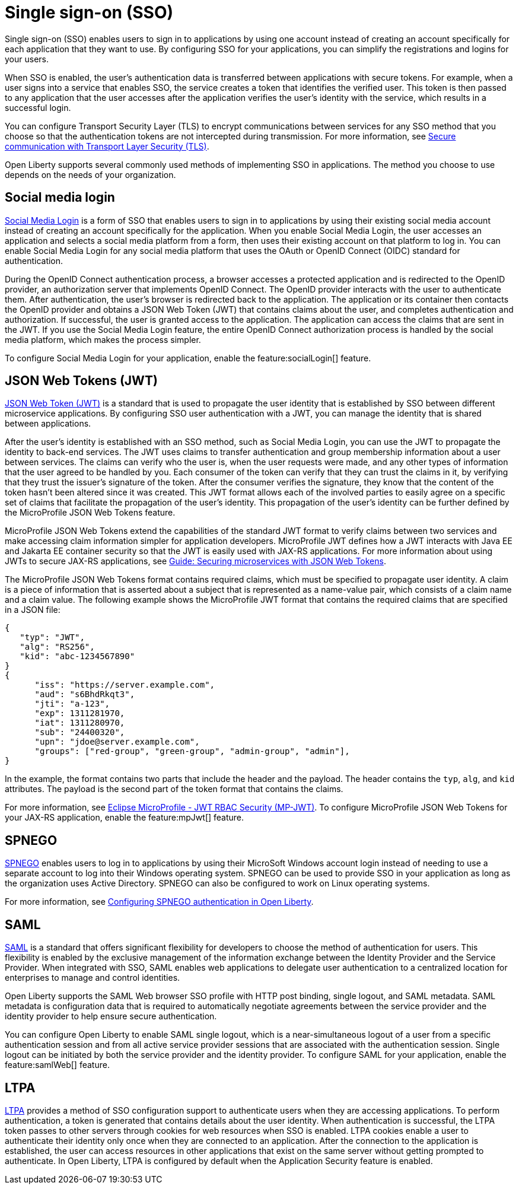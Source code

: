 // Copyright (c) 2013, 2020 IBM Corporation and others.
// Licensed under Creative Commons Attribution-NoDerivatives
// 4.0 International (CC BY-ND 4.0)
//   https://creativecommons.org/licenses/by-nd/4.0/
//
// Contributors:
//     IBM Corporation
//
:page-layout: general-reference
:page-type: general
= Single sign-on (SSO)

Single sign-on (SSO) enables users to sign in to applications by using one account instead of creating an account specifically for each application that they want to use. By configuring SSO for your applications, you can simplify the registrations and logins for your users.

When SSO is enabled, the user's authentication data is transferred between applications with secure tokens. For example, when a user signs into a service that enables SSO, the service creates a token that identifies the verified user. This token is then passed to any application that the user accesses after the application verifies the user's identity with the service, which results in a successful login.

You can configure Transport Security Layer (TLS) to encrypt communications between services for any SSO method that you choose so that the authentication tokens are not intercepted during transmission. For more information, see https://draft-openlibertyio.mybluemix.net/docs/ref/general/#secure-communication-tls.html[Secure communication with Transport Layer Security (TLS)].

Open Liberty supports several commonly used methods of implementing SSO in applications. The method you choose to use depends on the needs of your organization.


== Social media login

//intro to method and when you should use it
link:https://auth0.com/learn/social-login/[Social Media Login] is a form of SSO that enables users to sign in to applications by using their existing social media account instead of creating an account specifically for the application. When you enable Social Media Login, the user accesses an application and selects a social media platform from a form, then uses their existing account on that platform to log in. You can enable Social Media Login for any social media platform that uses the OAuth or OpenID Connect (OIDC) standard for authentication.

During the OpenID Connect authentication process, a browser accesses a protected application and is redirected to the OpenID provider, an authorization server that implements OpenID Connect. The OpenID provider interacts with the user to authenticate them. After authentication, the user’s browser is redirected back to the application. The application or its container then contacts the OpenID provider and obtains a JSON Web Token (JWT) that contains claims about the user, and completes authentication and authorization. If successful, the user is granted access to the application. The application can access the claims that are sent in the JWT. If you use the Social Media Login feature, the entire OpenID Connect authorization process is handled by the social media platform, which makes the process simpler.

//How to use it
To configure Social Media Login for your application, enable the feature:socialLogin[] feature.




== JSON Web Tokens (JWT)

//intro to method and when you should use it
link:https://jwt.io/[JSON Web Token (JWT)] is a standard that is used to propagate the user identity that is established by SSO between different microservice applications. By configuring SSO user authentication with a JWT, you can manage the identity that is shared between applications.

After the user's identity is established with an SSO method, such as Social Media Login, you can use the JWT to propagate the identity to back-end services. The JWT uses claims to transfer authentication and group membership information about a user between services. The claims can verify who the user is, when the user requests were made, and any other types of information that the user agreed to be handled by you. Each consumer of the token can verify that they can trust the claims in it, by verifying that they trust the issuer’s signature of the token. After the consumer verifies the signature, they know that the content of the token hasn’t been altered since it was created. This JWT format allows each of the involved parties to easily agree on a specific set of claims that facilitate the propagation of the user’s identity. This propagation of the user’s identity can be further defined by the MicroProfile JSON Web Tokens feature.

MicroProfile JSON Web Tokens extend the capabilities of the standard JWT format to verify claims between two services and make accessing claim information simpler for application developers. MicroProfile JWT defines how a JWT interacts with Java EE and Jakarta EE container security so that the JWT is easily used with JAX-RS applications. For more information about using JWTs to secure JAX-RS applications, see link:/guides/microprofile-jwt.html[Guide:  Securing microservices with JSON Web Tokens].

The MicroProfile JSON Web Tokens format contains required claims, which must be specified to propagate user identity. A claim is a piece of information that is asserted about a subject that is represented as a name-value pair, which consists of a claim name and a claim value. The following example shows the MicroProfile JWT format that contains the required claims that are specified in a JSON file:

[source,javascript]
----
{
   "typ": "JWT",
   "alg": "RS256",
   "kid": "abc-1234567890"
}
{
      "iss": "https://server.example.com",
      "aud": "s6BhdRkqt3",
      "jti": "a-123",
      "exp": 1311281970,
      "iat": 1311280970,
      "sub": "24400320",
      "upn": "jdoe@server.example.com",
      "groups": ["red-group", "green-group", "admin-group", "admin"],
}
----
In the example, the format contains two parts that include the header and the payload. The header contains the `typ`, `alg`, and `kid` attributes. The payload is the second part of the token format that contains the claims.

For more information, see link:https://www.eclipse.org/community/eclipse_newsletter/2017/september/article2.php#Minimum%20MP-JWT%20Required%20Claims#Minimum%20MP-JWT%20Required%20Claims[Eclipse MicroProfile - JWT RBAC Security (MP-JWT)]. To configure MicroProfile JSON Web Tokens for your JAX-RS application, enable the feature:mpJwt[] feature.



== SPNEGO

//intro to method and when you should use it
link:https://access.redhat.com/documentation/en-us/red_hat_jboss_enterprise_application_platform/6.4/html/security_guide/about_spnego[SPNEGO] enables users to log in to applications by using their MicroSoft Windows account login instead of needing to use a separate account to log into their Windows operating system. SPNEGO can be used to provide SSO in your application as long as the organization uses Active Directory. SPNEGO can also be configured to work on Linux operating systems.

//How to use it
For more information, see link:https://draft-openlibertyio.mybluemix.net/docs/ref/general/#configuring-spnego-auth.html[Configuring SPNEGO authentication in Open Liberty].





== SAML

//intro to method and when you should use it

link:https://www.cloudflare.com/learning/access-management/what-is-saml/[SAML] is a standard that offers significant flexibility for developers to choose the method of authentication for users. This flexibility is enabled by the exclusive management of the information exchange between the Identity Provider and the Service Provider. When integrated with SSO, SAML enables web applications to delegate user authentication to a centralized location for enterprises to manage and control identities.

Open Liberty supports the SAML Web browser SSO profile with HTTP post binding, single logout, and SAML metadata. SAML metadata is configuration data that is required to automatically negotiate agreements between the service provider and the identity provider to help ensure secure authentication.

You can configure Open Liberty to enable SAML single logout, which is a near-simultaneous logout of a user from a specific authentication session and from all active service provider sessions that are associated with the authentication session. Single logout can be initiated by both the service provider and the identity provider. To configure SAML for your application, enable the feature:samlWeb[] feature.


== LTPA

//intro to method and when you should use it
link:https://www.miniorange.com/ltpa-authentication[LTPA] provides a method of SSO configuration support to authenticate users when they are accessing applications. To perform authentication, a token is generated that contains details about the user identity. When authentication is successful, the LTPA token passes to other servers through cookies for web resources when SSO is enabled.  LTPA cookies enable a user to authenticate their identity only once when they are connected to an application. After the connection to the application is established, the user can access resources in other applications that exist on the same server without getting prompted to authenticate. In Open Liberty, LTPA is configured by default when the Application Security feature is enabled.

//How to use it




